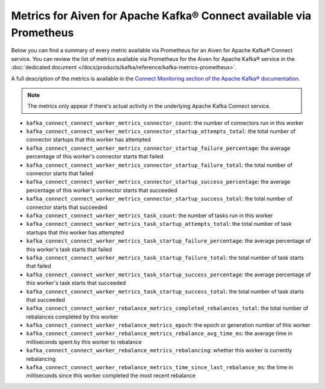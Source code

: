 Metrics for Aiven for Apache Kafka® Connect available via Prometheus
====================================================================

Below you can find a summary of every metric available via Prometheus for an Aiven for Apache Kafka® Connect service. You can review the list of metrics available via Prometheus for the Aiven for Apache Kafka® service in the :doc:`dedicated document </docs/products/kafka/reference/kafka-metrics-prometheus>`.

A full description of the metrics is available in the `Connect Monitoring section of the Apache Kafka® documentation <http://kafka.apache.org/documentation/#connect_monitoring>`_.

.. Note::

    The metrics only appear if there's actual activity in the underlying Apache Kafka Connect service.


* ``kafka_connect_connect_worker_metrics_connector_count``: the number of connectors run in this worker
* ``kafka_connect_connect_worker_metrics_connector_startup_attempts_total``: the total number of connector startups that this worker has attempted
* ``kafka_connect_connect_worker_metrics_connector_startup_failure_percentage``: the average percentage of this worker's connector starts that failed
* ``kafka_connect_connect_worker_metrics_connector_startup_failure_total``: the total number of connector starts that failed
* ``kafka_connect_connect_worker_metrics_connector_startup_success_percentage``: the average percentage of this worker's connector starts that succeeded
* ``kafka_connect_connect_worker_metrics_connector_startup_success_total``: the total number of connector starts that succeeded
* ``kafka_connect_connect_worker_metrics_task_count``: the number of tasks run in this worker
* ``kafka_connect_connect_worker_metrics_task_startup_attempts_total``: the total number of task startups that this worker has attempted
* ``kafka_connect_connect_worker_metrics_task_startup_failure_percentage``: the average percentage of this worker's task starts that failed
* ``kafka_connect_connect_worker_metrics_task_startup_failure_total``: the total number of task starts that failed
* ``kafka_connect_connect_worker_metrics_task_startup_success_percentage``: the average percentage of this worker's task starts that succeeded
* ``kafka_connect_connect_worker_metrics_task_startup_success_total``: the total number of task starts that succeeded
* ``kafka_connect_connect_worker_rebalance_metrics_completed_rebalances_total``: the total number of rebalances completed by this worker
* ``kafka_connect_connect_worker_rebalance_metrics_epoch``: the epoch or generation number of this worker
* ``kafka_connect_connect_worker_rebalance_metrics_rebalance_avg_time_ms``: the average time in milliseconds spent by this worker to rebalance
* ``kafka_connect_connect_worker_rebalance_metrics_rebalancing``: whether this worker is currently rebalancing
* ``kafka_connect_connect_worker_rebalance_metrics_time_since_last_rebalance_ms``: the time in milliseconds since this worker completed the most recent rebalance
